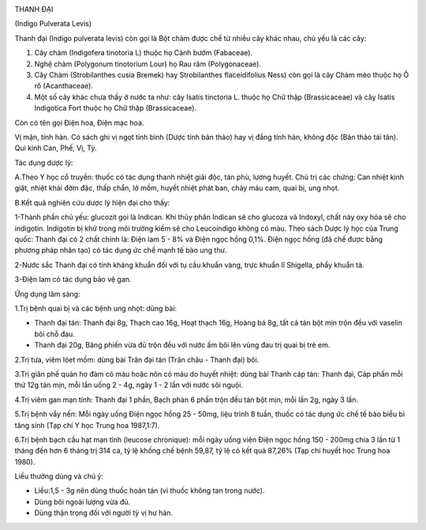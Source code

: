 |image0|

THANH ĐẠI

(Indigo Pulverata Levis)

Thanh đại (Indigo pulverata levis) còn gọi là Bột chàm được chế từ nhiều
cây khác nhau, chủ yếu là các cây:

#. Cây chàm (Indigofera tinotoria L) thuộc họ Cánh bướm (Fabaceae).
#. Nghệ chàm (Polygonum tinotorium Lour) họ Rau răm (Polygonaceae).
#. Cây Chàm (Strobilanthes cusia Bremek) hay Strobilanthes
   flaceidifolius Ness) còn gọi là cây Chàm mèo thuộc họ Ô rô
   (Acanthaceae).
#. Một số cây khác chưa thấy ở nước ta như: cây Isatis tinctoria L.
   thuộc họ Chữ thập (Brassicaceae) và cây Isatis Indigotica Fort thuộc
   họ Chữ thập (Brassicaceae).

Còn có tên gọi Điện hoa, Điện mạc hoa.

Vị mặn, tính hàn. Có sách ghi vị ngọt tính bình (Dược tính bản thảo) hay
vị đắng tính hàn, không độc (Bản thảo tái tân). Qui kinh Can, Phế, Vị,
Tỳ.

Tác dụng dược lý:

A.Theo Y học cổ truyền: thuốc có tác dụng thanh nhiệt giải độc, tán phù,
lương huyết. Chủ trị các chứng: Can nhiệt kinh giật, nhiệt khái đờm đặc,
thấp chẩn, lở mồm, huyết nhiệt phát ban, chảy máu cam, quai bị, ung
nhọt.

B.Kết quả nghiên cứu dược lý hiện đại cho thấy:

1-Thành phần chủ yếu: glucozit gọi là Indican. Khi thủy phân Indican sẽ
cho glucoza và Indoxyl, chất này oxy hóa sẽ cho indigotin. Indigotin bị
khử trong môi trường kiềm sẽ cho Leucoindigo không có màu. Theo sách
Dược lý học của Trung quốc: Thanh đại có 2 chất chính là: Điện lam 5 -
8% và Điện ngọc hồng 0,1%. Điện ngọc hồng (đã chế được bằng phương pháp
nhân tạo) có tác dụng ức chế mạnh tế bào ung thư.

2-Nước sắc Thanh đại có tính kháng khuẩn đối với tụ cầu khuẩn vàng, trực
khuẩn lî Shigella, phẩy khuẩn tả.

3-Điện lam có tác dụng bảo vệ gan.

Ứng dụng lâm sàng:

1.Trị bệnh quai bị và các bệnh ung nhọt: dùng bài:

-  Thanh đại tán: Thanh đại 8g, Thạch cao 16g, Hoạt thạch 16g, Hoàng bá
   8g, tất cả tán bột mịn trộn đều với vaselin bôi chỗ đau.
-  Thanh đại 20g, Băng phiến vừa đủ trộn đều với nước ấm bôi lên vùng
   đau trị quai bị trẻ em.

2.Trị tưa, viêm lóet mồm: dùng bài Trân đại tán (Trân châu - Thanh đại)
bôi.

3.Trị giãn phế quản ho đàm có máu hoặc nôn có máu do huyết nhiệt: dùng
bài Thanh cáp tán: Thanh đại, Cáp phấn mỗi thứ 12g tán mịn, mỗi lần uống
2 - 4g, ngày 1 - 2 lần với nước sôi nguội.

4.Trị viêm gan mạn tính: Thanh đại 1 phần, Bạch phàn 6 phần trộn đều tán
bột mịn, mỗi lần 2g, ngày 3 lần.

5.Trị bệnh vẩy nến: Mỗi ngày uống Điện ngọc hồng 25 - 50mg, liệu trình 8
tuần, thuốc có tác dụng ức chế tế bào biểu bì tăng sinh (Tạp chí Y học
Trung hoa 1987,1:7).

6.Trị bệnh bạch cầu hạt mạn tính (leucose chronique): mỗi ngày uống viên
Điện ngọc hồng 150 - 200mg chia 3 lần từ 1 tháng đến hơn 6 tháng trị 314
ca, tỷ lệ khống chế bệnh 59,87, tỷ lệ có kết quả 87,26% (Tạp chí huyết
học Trung hoa 1980).

Liều thường dùng và chú ý:

-  Liều:1,5 - 3g nên dùng thuốc hoàn tán (vì thuốc không tan trong
   nước).
-  Dùng bôi ngoài lượng vừa đủ.
-  Dùng thận trọng đối với người tỳ vị hư hàn.

 

.. |image0| image:: THANHDAI.JPG
   :width: 50px
   :height: 50px
   :target: THANHDAI_.htm

